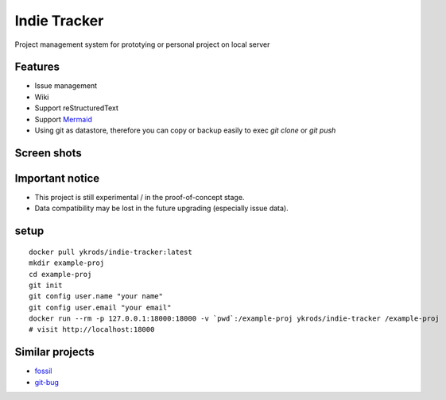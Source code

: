 ================
Indie Tracker
================

Project management system for prototying or personal project on local server

Features
===========

* Issue management
* Wiki
* Support reStructuredText
* Support `Mermaid <http://mermaid-js.github.io/mermaid/>`_
* Using git as datastore, therefore you can copy or backup easily to exec `git clone` or `git push`

Screen shots
===============

.. image:: https://raw.githubusercontent.com/ykrods/indie-tracker/master/doc/ss-1.png
  :alt: issue list view

.. image:: https://raw.githubusercontent.com/ykrods/indie-tracker/master/doc/ss-2.png
  :alt: issue detail view

Important notice
===================

* This project is still experimental / in the proof-of-concept stage.
* Data compatibility may be lost in the future upgrading (especially issue data).

setup
========

::

   docker pull ykrods/indie-tracker:latest
   mkdir example-proj
   cd example-proj
   git init
   git config user.name "your name"
   git config user.email "your email"
   docker run --rm -p 127.0.0.1:18000:18000 -v `pwd`:/example-proj ykrods/indie-tracker /example-proj
   # visit http://localhost:18000

Similar projects
==================

* `fossil <https://fossil-scm.org/home/doc/trunk/www/index.wiki>`_
* `git-bug <https://github.com/MichaelMure/git-bug>`_
